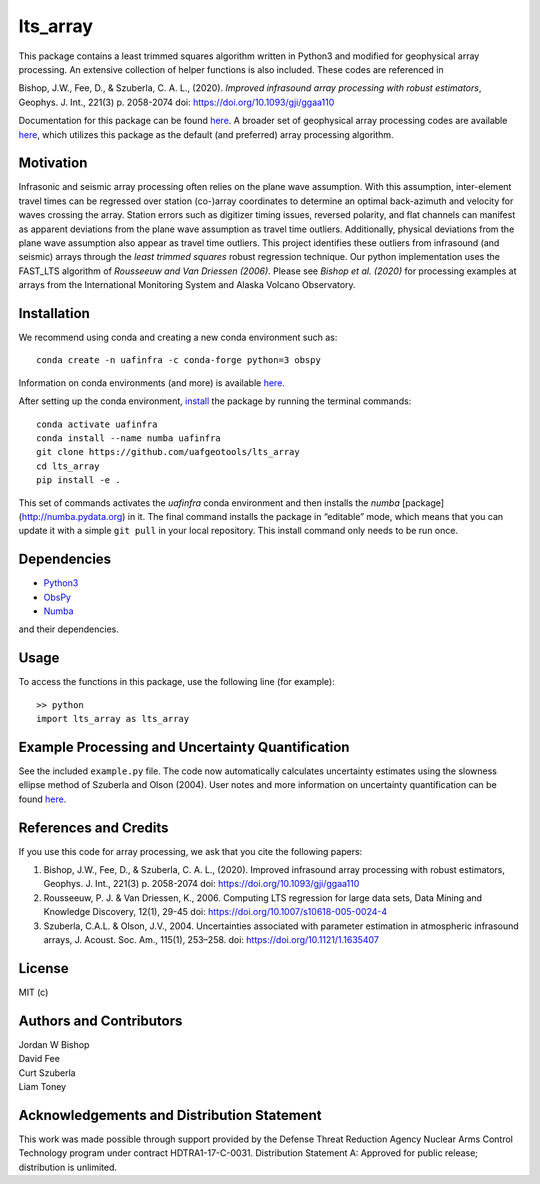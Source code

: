 lts_array
=========

This package contains a least trimmed squares algorithm written in Python3 and modified for geophysical array processing. An extensive collection
of helper functions is also included. These codes are referenced in

Bishop, J.W., Fee, D., & Szuberla, C. A. L., (2020). *Improved
infrasound array processing with robust estimators*, Geophys. J. Int.,
221(3) p. 2058-2074 doi: https://doi.org/10.1093/gji/ggaa110

Documentation for this package can be found `here <https://uaf-lts-array.readthedocs.io/en/master/index.html#>`__. A broader set of geophysical array processing codes are available
`here <https://github.com/uafgeotools/array_processing>`__, which
utilizes this package as the default (and preferred) array processing
algorithm.

Motivation
-----------------

Infrasonic and seismic array processing often relies on the plane wave
assumption. With this assumption, inter-element travel times can be
regressed over station (co-)array coordinates to determine an optimal
back-azimuth and velocity for waves crossing the array. Station errors
such as digitizer timing issues, reversed polarity, and flat channels
can manifest as apparent deviations from the plane wave assumption as
travel time outliers. Additionally, physical deviations from the plane
wave assumption also appear as travel time outliers. This project
identifies these outliers from infrasound (and seismic) arrays through
the *least trimmed squares* robust regression technique. Our python
implementation uses the FAST_LTS algorithm of *Rousseeuw and Van
Driessen (2006)*. Please see *Bishop et al. (2020)* for processing
examples at arrays from the International Monitoring System and Alaska
Volcano Observatory.

Installation
------------

We recommend using conda and creating a new conda environment such as:

::

   conda create -n uafinfra -c conda-forge python=3 obspy

Information on conda environments (and more) is available
`here <https://docs.conda.io/projects/conda/en/latest/user-guide/tasks/manage-environments.html>`__.

After setting up the conda environment,
`install <https://pip.pypa.io/en/latest/reference/pip_install/#editable-installs>`__
the package by running the terminal commands:

::

   conda activate uafinfra
   conda install --name numba uafinfra
   git clone https://github.com/uafgeotools/lts_array
   cd lts_array
   pip install -e .

This set of commands activates the `uafinfra` conda environment and then installs the `numba` [package](http://numba.pydata.org) in it. The final command installs the package in “editable” mode, which means that you can update it with a simple ``git pull`` in your local repository. This install command only needs to be run once.

Dependencies
------------

-  `Python3 <https://docs.python.org/3/>`__
-  `ObsPy <http://docs.obspy.org/>`__
-  `Numba <http://numba.pydata.org>`__

and their dependencies.

Usage
-----------

To access the functions in this package, use the following line (for
example):

::

   >> python
   import lts_array as lts_array

Example Processing and Uncertainty Quantification
----------------------------------------------------------------------

See the included ``example.py`` file. The code now automatically calculates uncertainty estimates using the slowness ellipse method of Szuberla and Olson (2004). User notes and more information on uncertainty quantification can be found `here <./docs/_build/html/User_Notes.html#>`__.

References and Credits
----------------------

If you use this code for array processing, we ask that you cite the
following papers:

1. Bishop, J.W., Fee, D., & Szuberla, C. A. L., (2020). Improved
   infrasound array processing with robust estimators, Geophys. J. Int.,
   221(3) p. 2058-2074 doi: https://doi.org/10.1093/gji/ggaa110

2. Rousseeuw, P. J. & Van Driessen, K., 2006. Computing LTS regression
   for large data sets, Data Mining and Knowledge Discovery, 12(1),
   29-45 doi: https://doi.org/10.1007/s10618-005-0024-4

3. Szuberla, C.A.L. & Olson, J.V., 2004. Uncertainties associated with parameter estimation in atmospheric infrasound arrays, J. Acoust. Soc. Am., 115(1), 253–258. doi: https://doi.org/10.1121/1.1635407

License
-------

MIT (c)

Authors and Contributors
------------------------

| Jordan W Bishop
| David Fee
| Curt Szuberla
| Liam Toney

Acknowledgements and Distribution Statement
-------------------------------------------

This work was made possible through support provided by the Defense
Threat Reduction Agency Nuclear Arms Control Technology program under
contract HDTRA1-17-C-0031. Distribution Statement A: Approved for public
release; distribution is unlimited.

